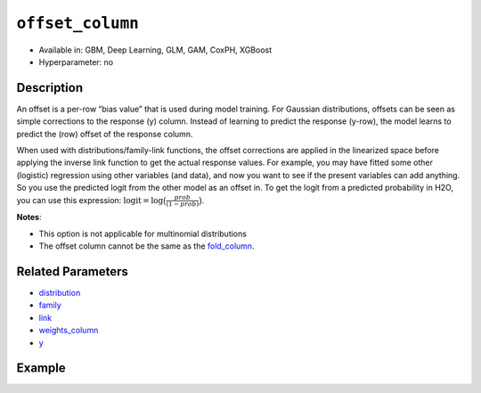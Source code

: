 ``offset_column``
-----------------

- Available in: GBM, Deep Learning, GLM, GAM, CoxPH, XGBoost
- Hyperparameter: no


Description
~~~~~~~~~~~

An offset is a per-row “bias value” that is used during model training. For Gaussian distributions, offsets can be seen as simple corrections to the response (y) column. Instead of learning to predict the response (y-row), the model learns to predict the (row) offset of the response column. 

When used with distributions/family-link functions, the offset corrections are applied in the linearized space before applying the inverse link function to get the actual response values. For example, you may have fitted some other (logistic) regression using other variables (and data), and now you want to see if the present variables can add anything. So you use the predicted logit from the other model as an offset in. To get the logit from a predicted probability in H2O, you can use this expression: :math:`\text{logit} = \text{log}\big(\frac{prob}{(1-prob)}\big)`.

**Notes**: 

- This option is not applicable for multinomial distributions
- The offset column cannot be the same as the `fold_column <fold_column.html>`__.

Related Parameters
~~~~~~~~~~~~~~~~~~

- `distribution <distribution.html>`__
- `family <family.html>`__
- `link <link.html>`__
- `weights_column <weights_column.html>`__
- `y <y.html>`__

Example
~~~~~~~

.. tabs::
   .. code-tab:: r R

		library(h2o)
		h2o.init()

		# import the boston dataset:
		# this dataset looks at features of the boston suburbs and predicts median housing prices
		# the original dataset can be found at https://archive.ics.uci.edu/ml/datasets/Housing
		boston <- h2o.importFile("https://s3.amazonaws.com/h2o-public-test-data/smalldata/gbm_test/BostonHousing.csv")

		# set the predictor names and the response column name
		predictors <- colnames(boston)[1:13]
		# set the response column to "medv", the median value of owner-occupied homes in $1000's
		response <- "medv"

		# convert the chas column to a factor (chas = Charles River dummy variable (= 1 if tract bounds river; 0 otherwise))
		boston["chas"] <- as.factor(boston["chas"])

		# create a new offset column by taking the log of the response column
		boston["offset"] <- log(boston["medv"])

		# split into train and validation sets
		boston_splits <- h2o.splitFrame(data =  boston, ratios = .8, seed = 1234) 
		train <- boston_splits[[1]]  
		valid <- boston_splits[[2]] 

		# try using the `offset_column` parameter:
		# train your model, where you specify the offset_column
		boston_gbm <- h2o.gbm(x = predictors, y = response, training_frame = train, 
		                   validation_frame = valid,
		                   offset_column = "offset",
		                   seed = 1234) 

		# print the mse for validation set
		print(h2o.mse(boston_gbm, valid = TRUE))

   .. code-tab:: python

		import h2o
		from h2o.estimators.gbm import H2OGradientBoostingEstimator
		h2o.init()
		h2o.cluster().show_status()

		# import the boston dataset:
		# this dataset looks at features of the boston suburbs and predicts median housing prices
		# the original dataset can be found at https://archive.ics.uci.edu/ml/datasets/Housing
		boston = h2o.import_file("https://s3.amazonaws.com/h2o-public-test-data/smalldata/gbm_test/BostonHousing.csv")

		# set the predictor names and the response column name
		predictors = boston.columns[:-1]
		# set the response column to "medv", the median value of owner-occupied homes in $1000's
		response = "medv"

		# convert the chas column to a factor (chas = Charles River dummy variable (= 1 if tract bounds river; 0 otherwise))
		boston['chas'] = boston['chas'].asfactor()

		# create a new offset column by taking the log of the response column
		boston["offset"] = boston["medv"].log()

		# split into train and validation sets
		train, valid = boston.split_frame(ratios = [.8], seed = 1234)

		# try using the `offset_column` parameter:
		# initialize the estimator then train the model
		boston_gbm = H2OGradientBoostingEstimator(offset_column = "offset", seed = 1234)
		boston_gbm.train(x=predictors, y=response, training_frame=train, validation_frame=valid)

		# print the mse for validation set
		boston_gbm.mse(valid=True)
